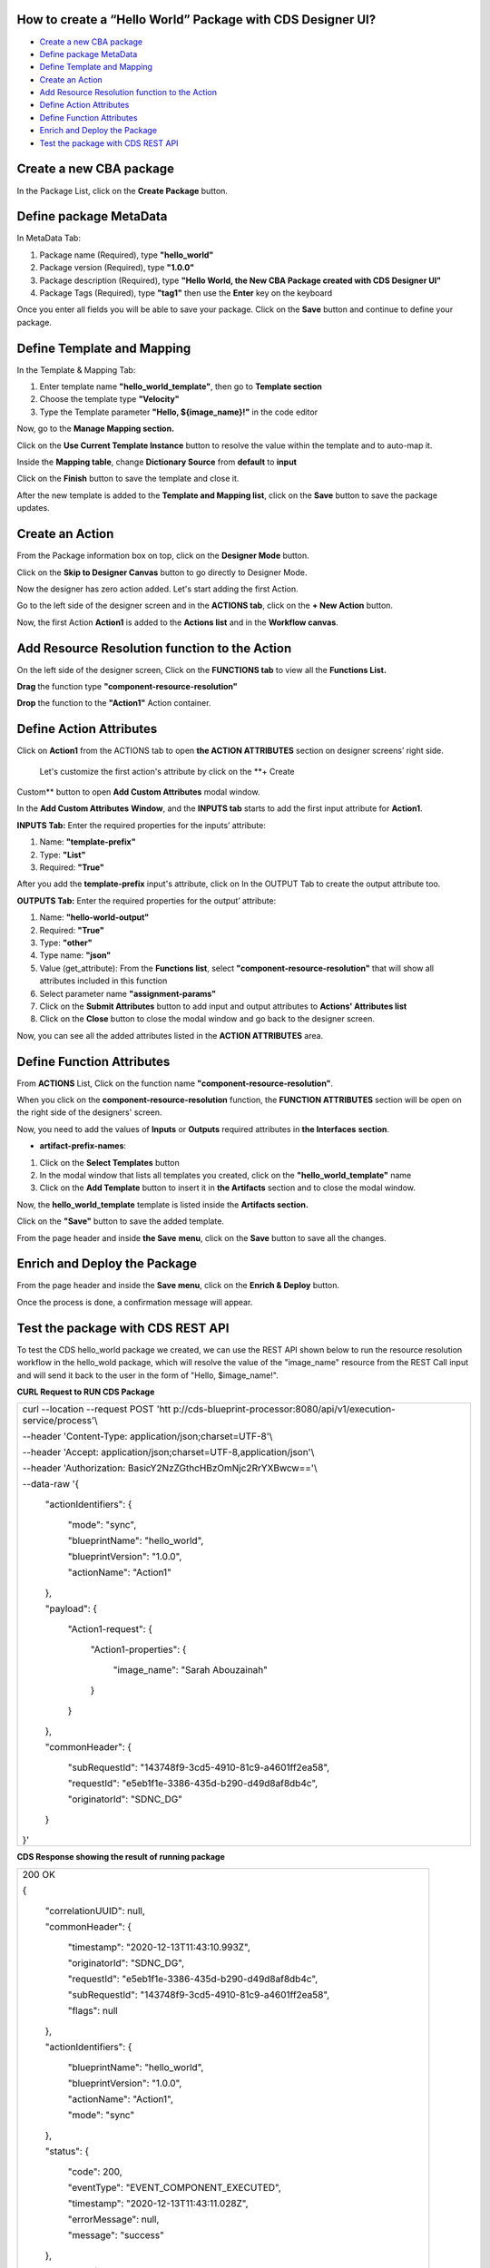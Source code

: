 

How to create a “Hello World” Package with CDS Designer UI? 
===========================================================

-  `Create a new CBA package <#create-a-new-cds-package>`__

-  `Define package MetaData <#define-package-metadata>`__

-  `Define Template and Mapping <#section-1>`__

-  `Create an Action  <#create-an-action>`__

-  `Add Resource Resolution function to the
   Action <#add-resource-resolution-function-to-the-action>`__

-  `Define Action Attributes <#define-action-attributes>`__

-  `Define Function Attributes <#define-function-attributes>`__

-  `Enrich and Deploy the Package <#enrich-and-deploy-the-package>`__

-  `Test the package with CDS REST
   API <#test-the-package-with-cds-rest-api>`__

Create a new CBA package
========================

In the Package List, click on the **Create Package** button.

|image1|

Define package MetaData
=======================

In MetaData Tab:

1. Package name (Required), type **"hello_world"**

2. Package version (Required), type **"1.0.0"**

3. Package description (Required), type **"Hello World, the New CBA
   Package created with CDS Designer UI"**

4. Package Tags (Required), type **"tag1"** then use the **Enter** key
   on the keyboard

|image2|


Once you enter all fields you will be able to save your package. Click
on the **Save** button and continue to define your package.

|image3|

.. _section-1:

Define Template and Mapping
===========================

In the Template & Mapping Tab:

1. Enter template name **"hello_world_template"**, then go to **Template
   section**

2. Choose the template type **"Velocity"**

3. Type the Template parameter **"Hello, ${image_name}!"** in the code
   editor

|image4|

Now, go to the **Manage Mapping section.**

|image5|

Click on the **Use Current Template Instance** button to resolve the value within the template and to auto-map it.

|image6|

Inside the **Mapping table**, change **Dictionary Source** from
**default** to **input**

|image7|

Click on the **Finish** button to save the template and close it.

|image8|

After the new template is added to the **Template and Mapping list**, click on the **Save** button to save the package updates.

|image9|

Create an Action 
=================

From the Package information box on top, click on the **Designer Mode**
button.

|image10|

Click on the **Skip to Designer Canvas** button to go directly to
Designer Mode.

|image11|

Now the designer has zero action added. Let's start adding the first
Action.

|image12|

Go to the left side of the designer screen and in the **ACTIONS tab**, click on the **+ New Action** button.

|image13|

Now, the first Action **Action1** is added to the **Actions list** and
in the **Workflow canvas**.

|image14|

Add Resource Resolution function to the Action
==============================================

On the left side of the designer screen, Click on the **FUNCTIONS tab**
to view all the **Functions List.**

|image15|

**Drag** the function type **"component-resource-resolution"**

|image16|

**Drop** the function to the **"Action1"** Action container.

|image17|

Define Action Attributes
========================

Click on **Action1** from the ACTIONS tab to open **the ACTION
ATTRIBUTES** section on designer screens’ right side.

|image18|

 Let's customize the first action's attribute by click on the **+ Create
Custom** button to open **Add Custom Attributes** modal window.

|image19|

In the **Add Custom Attributes** **Window**, and the **INPUTS tab**
starts to add the first input attribute for **Action1**.

**INPUTS Tab:** Enter the required properties for the inputs’ attribute:

1. Name: **"template-prefix"**

2. Type: **"List"**

3. Required: **"True"**

|image20|

After you add the **template-prefix** input's attribute, click on In the
OUTPUT Tab to create the output attribute too. 

|image21|

**OUTPUTS Tab:** Enter the required properties for the output’
attribute:

1. Name: **"hello-world-output"**

2. Required: **"True"**

3. Type: **"other"**

4. Type name: **"json"**

5. Value (get_attribute): From the **Functions list**, select
   **"component-resource-resolution"** that will show all attributes
   included in this function

6. Select parameter name **"assignment-params"**

7. Click on the **Submit Attributes** button to add input and output
   attributes to **Actions' Attributes list**

8. Click on the **Close** button to close the modal window and go back
   to the designer screen.

|image22|

Now, you can see all the added attributes listed in the **ACTION
ATTRIBUTES** area.

|image23|

Define Function Attributes
==========================

From **ACTIONS** List, Click on the function name
**"component-resource-resolution"**.

|image24|

When you click on the **component-resource-resolution** function, the
**FUNCTION ATTRIBUTES** section will be open on the right side of the
designers' screen.

|image25|

Now, you need to add the values of **Inputs** or **Outputs** required
attributes in **the Interfaces** **section**.

-  **artifact-prefix-names**:

1. Click on the **Select Templates** button

2. In the modal window that lists all templates you created, click on
   the **"hello_world_template"** name 

3. Click on the **Add Template** button to insert it in **the
   Artifacts** section and to close the modal window.

|image26|   

|image27|

Now, the **hello_world_template** template is listed inside the
**Artifacts section.**

|image28|

Click on the **"Save"** button to save the added template.

|image29|

From the page header and inside **the Save** **menu**, click on the
**Save** button to save all the changes.

|image30|

Enrich and Deploy the Package
=============================

From the page header and inside the **Save menu**, click on the **Enrich
& Deploy** button.

|image31|

Once the process is done, a confirmation message will appear.

|image32|

Test the package with CDS REST API
==================================

To test the CDS hello_world package we created, we can use the REST API
shown below to run the resource resolution workflow in the hello_wold
package, which will resolve the value of the "image_name" resource from
the REST Call input and will send it back to the user in the form of
"Hello, $image_name!".

**CURL Request to RUN CDS Package**

+----------------------------------------------------------------------+
| curl --location --request POST                                       |
| 'htt                                                                 |
| p://cds-blueprint-processor:8080/api/v1/execution-service/process'\\ |
|                                                                      |
| --header 'Content-Type: application/json;charset=UTF-8'\\            |
|                                                                      |
| --header 'Accept: application/json;charset=UTF-8,application/json'\\ |
|                                                                      |
| --header 'Authorization: BasicY2NzZGthcHBzOmNjc2RrYXBwcw=='\\        |
|                                                                      |
| --data-raw '{                                                        |
|                                                                      |
|     "actionIdentifiers": {                                           |
|                                                                      |
|         "mode": "sync",                                              |
|                                                                      |
|         "blueprintName": "hello_world",                              |
|                                                                      |
|         "blueprintVersion": "1.0.0",                                 |
|                                                                      |
|         "actionName": "Action1"                                      |
|                                                                      |
|     },                                                               |
|                                                                      |
|     "payload": {                                                     |
|                                                                      |
|         "Action1-request": {                                         |
|                                                                      |
|             "Action1-properties": {                                  |
|                                                                      |
|                 "image_name": "Sarah Abouzainah"                     |
|                                                                      |
|             }                                                        |
|                                                                      |
|         }                                                            |
|                                                                      |
|     },                                                               |
|                                                                      |
|     "commonHeader": {                                                |
|                                                                      |
|         "subRequestId": "143748f9-3cd5-4910-81c9-a4601ff2ea58",      |
|                                                                      |
|         "requestId": "e5eb1f1e-3386-435d-b290-d49d8af8db4c",         |
|                                                                      |
|         "originatorId": "SDNC_DG"                                    |
|                                                                      |
|     }                                                                |
|                                                                      |
| }'                                                                   |
+----------------------------------------------------------------------+

**CDS Response showing the result of running package**

+--------------------------------------------------------------------+
| 200 OK                                                             |
|                                                                    |
| {                                                                  |
|                                                                    |
|     "correlationUUID": null,                                       |
|                                                                    |
|     "commonHeader": {                                              |
|                                                                    |
|         "timestamp": "2020-12-13T11:43:10.993Z",                   |
|                                                                    |
|         "originatorId": "SDNC_DG",                                 |
|                                                                    |
|         "requestId": "e5eb1f1e-3386-435d-b290-d49d8af8db4c",       |
|                                                                    |
|         "subRequestId": "143748f9-3cd5-4910-81c9-a4601ff2ea58",    |
|                                                                    |
|         "flags": null                                              |
|                                                                    |
|     },                                                             |
|                                                                    |
|     "actionIdentifiers": {                                         |
|                                                                    |
|         "blueprintName": "hello_world",                            |
|                                                                    |
|         "blueprintVersion": "1.0.0",                               |
|                                                                    |
|         "actionName": "Action1",                                   |
|                                                                    |
|         "mode": "sync"                                             |
|                                                                    |
|     },                                                             |
|                                                                    |
|     "status": {                                                    |
|                                                                    |
|         "code": 200,                                               |
|                                                                    |
|         "eventType": "EVENT_COMPONENT_EXECUTED",                   |
|                                                                    |
|         "timestamp": "2020-12-13T11:43:11.028Z",                   |
|                                                                    |
|         "errorMessage": null,                                      |
|                                                                    |
|         "message": "success"                                       |
|                                                                    |
|     },                                                             |
|                                                                    |
|     "payload": {                                                   |
|                                                                    |
|         "Action1-response": {                                      |
|                                                                    |
|             "hello-world-output": {                                |
|                                                                    |
|                 "hello_world_template": "Hello, Sarah Abouzainah!" |
|                                                                    |
|             }                                                      |
|                                                                    |
|         }                                                          |
|                                                                    |
|     }                                                              |
|                                                                    |
| }                                                                  |
+--------------------------------------------------------------------+

Screenshot from POSTMAN showing how to run the hello_world package, and
the CDS Response:

|image33|

.. |image1| image:: https://wiki.onap.org/download/attachments/93003036/1.png?version=4&modificationDate=1607534831000&api=v2
   :width: 1000px
.. |image2| image:: https://wiki.onap.org/download/attachments/93003036/2.png?version=4&modificationDate=1607607990000&api=v2
   :width: 1000px
.. |image3| image:: https://wiki.onap.org/download/attachments/93003036/3.png?version=3&modificationDate=1607608005000&api=v2
   :width: 1000px
.. |image4| image:: https://wiki.onap.org/download/attachments/93003036/4.png?version=2&modificationDate=1607536958000&api=v2
   :width: 1000px
.. |image5| image:: https://wiki.onap.org/download/attachments/93003036/5.png?version=3&modificationDate=1607538358000&api=v2
   :width: 1000px
.. |image6| image:: https://wiki.onap.org/download/attachments/93003036/6.png?version=2&modificationDate=1607538455000&api=v2
   :width: 1000px
.. |image7| image:: https://wiki.onap.org/download/attachments/93003036/7.png?version=2&modificationDate=1607538653000&api=v2
   :width: 1000px
.. |image8| image:: https://wiki.onap.org/download/attachments/93003036/8.png?version=2&modificationDate=1607539237000&api=v2
   :width: 1000px
.. |image9| image:: https://wiki.onap.org/download/attachments/93003036/9.png?version=2&modificationDate=1607539411000&api=v2
   :width: 1000px
.. |image10| image:: https://wiki.onap.org/download/attachments/93003036/10.png?version=2&modificationDate=1607540242000&api=v2
   :width: 1000px
.. |image11| image:: https://wiki.onap.org/download/attachments/93003036/11.png?version=2&modificationDate=1607540629000&api=v2
   :width: 1000px
.. |image12| image:: https://wiki.onap.org/download/attachments/93003036/12.png?version=2&modificationDate=1607540920000&api=v2
   :width: 1000px
.. |image13| image:: https://wiki.onap.org/download/attachments/93003036/13.png?version=3&modificationDate=1607542672000&api=v2
   :width: 300px
.. |image14| image:: https://wiki.onap.org/download/attachments/93003036/14.png?version=2&modificationDate=1607541858000&api=v2
   :width: 800px
.. |image15| image:: https://wiki.onap.org/download/attachments/93003036/15.png?version=2&modificationDate=1607542785000&api=v2
   :width: 300px
.. |image16| image:: https://wiki.onap.org/download/attachments/93003036/16.png?version=3&modificationDate=1607543088000&api=v2
   :width: 700px
.. |image17| image:: https://wiki.onap.org/download/attachments/93003036/17.png?version=2&modificationDate=1607543299000&api=v2
   :width: 700px
.. |image18| image:: https://wiki.onap.org/download/attachments/93003036/18.png?version=2&modificationDate=1607543587000&api=v2
   :width: 300px
.. |image19| image:: https://wiki.onap.org/download/attachments/93003036/19.png?version=3&modificationDate=1607543849000&api=v2
   :width: 300px
.. |image20| image:: https://wiki.onap.org/download/attachments/93003036/20.png?version=2&modificationDate=1607544576000&api=v2
   :width: 700px
.. |image21| image:: https://wiki.onap.org/download/attachments/93003036/21.png?version=2&modificationDate=1607544745000&api=v2
   :width: 700px
.. |image22| image:: https://wiki.onap.org/download/attachments/93003036/22.png?version=2&modificationDate=1607545959000&api=v2
   :width: 800px
.. |image23| image:: https://wiki.onap.org/download/attachments/93003036/23.png?version=2&modificationDate=1607546223000&api=v2
   :width: 300px
.. |image24| image:: https://wiki.onap.org/download/attachments/93003036/24.png?version=2&modificationDate=1607548321000&api=v2
   :width: 300px
.. |image25| image:: https://wiki.onap.org/download/attachments/93003036/25.png?version=2&modificationDate=1607550168000&api=v2
   :width: 300px
.. |image26| image:: https://wiki.onap.org/download/attachments/93003036/26.png?version=2&modificationDate=1607551324000&api=v2
   :width: 340px
.. |image27| image:: https://wiki.onap.org/download/attachments/93003036/27.png?version=3&modificationDate=1607551567000&api=v2
   :width: 800px
.. |image28| image:: https://wiki.onap.org/download/attachments/93003036/28.png?version=2&modificationDate=1607551732000&api=v2
   :width: 300px
.. |image29| image:: https://wiki.onap.org/download/attachments/93003036/29.png?version=3&modificationDate=1607553177000&api=v2
   :width: 300px
.. |image30| image:: https://wiki.onap.org/download/attachments/93003036/30.png?version=2&modificationDate=1607552712000&api=v2
   :width: 1000px
.. |image31| image:: https://wiki.onap.org/download/attachments/93003036/32.png?version=3&modificationDate=1607554129000&api=v2
   :width: 1000px
.. |image32| image:: https://wiki.onap.org/download/attachments/93003036/33.png?version=1&modificationDate=1607608398000&api=v2
   :width: 1000px
.. |image33| image:: https://wiki.onap.org/download/attachments/93003036/34.png?version=1&modificationDate=1607608398000&api=v2
   :width: 1000px
